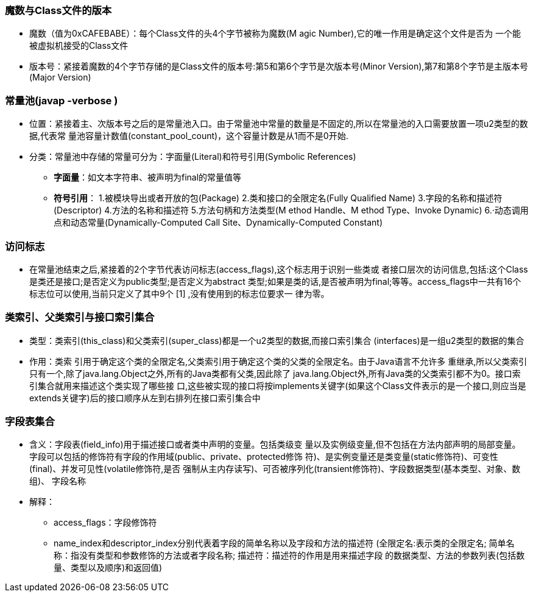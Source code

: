 ### 魔数与Class文件的版本

* 魔数（值为0xCAFEBABE）：每个Class文件的头4个字节被称为魔数(M agic Number),它的唯一作用是确定这个文件是否为
 一个能被虚拟机接受的Class文件
* 版本号：紧接着魔数的4个字节存储的是Class文件的版本号:第5和第6个字节是次版本号(Minor
 Version),第7和第8个字节是主版本号(Major Version)

### 常量池(javap -verbose )

* 位置：紧接着主、次版本号之后的是常量池入口。由于常量池中常量的数量是不固定的,所以在常量池的入口需要放置一项u2类型的数据,代表常
 量池容量计数值(constant_pool_count)，这个容量计数是从1而不是0开始.
* 分类：常量池中存储的常量可分为：字面量(Literal)和符号引用(Symbolic References)
- *字面量*：如文本字符串、被声明为final的常量值等
- *符号引用*： 1.被模块导出或者开放的包(Package)
            2.类和接口的全限定名(Fully Qualified Name)
            3.字段的名称和描述符(Descriptor)
            4.方法的名称和描述符
            5.方法句柄和方法类型(M ethod Handle、M ethod Type、Invoke Dynamic)
            6.·动态调用点和动态常量(Dynamically-Computed Call Site、Dynamically-Computed Constant)  
            
### 访问标志
 * 在常量池结束之后,紧接着的2个字节代表访问标志(access_flags),这个标志用于识别一些类或
   者接口层次的访问信息,包括:这个Class是类还是接口;是否定义为public类型;是否定义为abstract
   类型;如果是类的话,是否被声明为final;等等。access_flags中一共有16个标志位可以使用,当前只定义了其中9个 [1] ,没有使用到的标志位要求一
   律为零。

### 类索引、父类索引与接口索引集合
* 类型：类索引(this_class)和父类索引(super_class)都是一个u2类型的数据,而接口索引集合
(interfaces)是一组u2类型的数据的集合
* 作用：类索 引用于确定这个类的全限定名,父类索引用于确定这个类的父类的全限定名。由于Java语言不允许多
重继承,所以父类索引只有一个,除了java.lang.Object之外,所有的Java类都有父类,因此除了
java.lang.Object外,所有Java类的父类索引都不为0。接口索引集合就用来描述这个类实现了哪些接
口,这些被实现的接口将按implements关键字(如果这个Class文件表示的是一个接口,则应当是
extends关键字)后的接口顺序从左到右排列在接口索引集合中

### 字段表集合
* 含义：字段表(field_info)用于描述接口或者类中声明的变量。包括类级变
量以及实例级变量,但不包括在方法内部声明的局部变量。字段可以包括的修饰符有字段的作用域(public、private、protected修饰
符)、是实例变量还是类变量(static修饰符)、可变性(final)、并发可见性(volatile修饰符,是否
强制从主内存读写)、可否被序列化(transient修饰符)、字段数据类型(基本类型、对象、数组)、
字段名称
* 解释：
- access_flags：字段修饰符
- name_index和descriptor_index分别代表着字段的简单名称以及字段和方法的描述符
(全限定名:表示类的全限定名; 简单名称：指没有类型和参数修饰的方法或者字段名称; 描述符：描述符的作用是用来描述字段
的数据类型、方法的参数列表(包括数量、类型以及顺序)和返回值)





